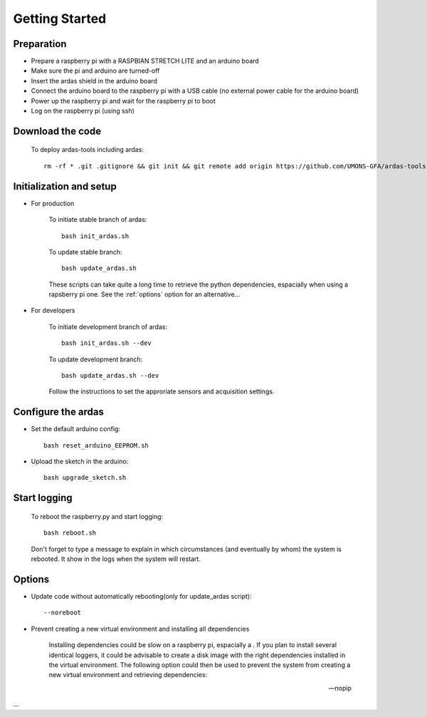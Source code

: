 Getting Started
===============

Preparation
-----------
* Prepare a raspberry pi with a RASPBIAN STRETCH LITE and an arduino board
* Make sure the pi and arduino are turned-off
* Insert the ardas shield in the arduino board
* Connect the arduino board to the raspberry pi with a USB cable (no external power cable for the arduino board)
* Power up the raspberry pi and wait for the raspberry pi to boot
* Log on the raspberry pi (using ssh)

Download the code
-----------------

    To deploy ardas-tools including ardas::

        rm -rf * .git .gitignore && git init && git remote add origin https://github.com/UMONS-GFA/ardas-tools.git && git pull origin master


Initialization and setup
------------------------
* For production


    To initiate stable branch of ardas::

        bash init_ardas.sh

    To update stable branch::

        bash update_ardas.sh

    These scripts can take quite a long time to retrieve the python dependencies, espacially when using a rapsberry pi one.
    See the :ref:`options` option for an alternative...

* For developers

    To initiate development branch of ardas::

        bash init_ardas.sh --dev

    To update development branch::

        bash update_ardas.sh --dev

    Follow the instructions to set the approriate sensors and acquisition settings.

Configure the ardas
-------------------
* Set the default arduino config::

        bash reset_arduino_EEPROM.sh

* Upload the sketch in the arduino::

        bash upgrade_sketch.sh


Start logging
-------------
    To reboot the raspberry.py and start logging::

        bash reboot.sh

    Don't forget to type a message to explain in which circumstances (and eventually by whom) the system is rebooted. It show in the logs when the system will restart.

.. _options:
Options
-------

* Update code without automatically rebooting(only for update_ardas script)::

        --noreboot

* Prevent creating a new virtual environment and installing all dependencies

    Installing dependencies could be slow on a raspberry pi, espacially a . If you plan to install several identical loggers,
    it could be advisable to create a disk image with the right dependencies installed in the virtual environment.
    The following option could then be used to prevent the system from creating a new virtual environment and retrieving dependencies::

    --nopip

...

